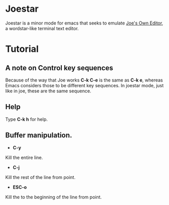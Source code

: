 * Joestar
Joestar is a minor mode for emacs that seeks to emulate [[https://github.com/jhallen/joe-editor][Joe's Own Editor]], a wordstar-like terminal text editor. 
* Tutorial
** A note on Control key sequences
Because of the way that Joe works *C-k C-e* is the same as *C-k e*, whereas Emacs considers those to be different key sequences. In joestar mode, just like in joe, these are the same sequence.
** Help
Type *C-k h* for help.
** Buffer manipulation.
- *C-y*
Kill the entire line.
- *C-j*
Kill the rest of the line from point.
- *ESC-o*
Kill the to the beginning of the line from point.
